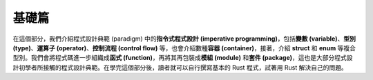 *********************************
基礎篇
*********************************

在這個部分，我們介紹程式設計典範 (paradigm) 中的\ **指令式程式設計 (imperative programming)**\ ，\
包括\ **變數 (variable)**\ 、\ **型別 (type)**\ 、\ **運算子 (operator)**\ 、\
**控制流程 (control flow)** 等，也會介紹數種\ **容器 (container)**\ ，接著，介紹 **struct** 和 \
**enum** 等複合型別。我們會將程式碼進一步組織成\ **函式 (function)**\ ，再將其再包裝成\
**模組 (module)** 和\ **套件 (package)**，這也是大部分程式設計初學者所接觸的程式設計典範。在學完\
這個部分後，讀者就可以自行撰寫基本的 Rust 程式，試著用 Rust 解決自己的問題。
